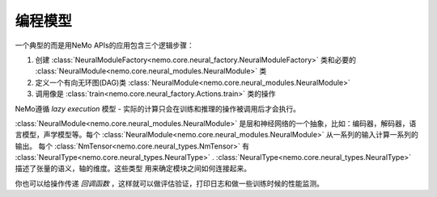 编程模型
-------------------

一个典型的而是用NeMo APIs的应用包含三个逻辑步骤：

1) 创建 :class:`NeuralModuleFactory<nemo.core.neural_factory.NeuralModuleFactory>` 类和必要的 :class:`NeuralModule<nemo.core.neural_modules.NeuralModule>` 类
2) 定义一个有向无环图(DAG)类 :class:`NeuralModule<nemo.core.neural_modules.NeuralModule>`
3) 调用像是 :class:`train<nemo.core.neural_factory.Actions.train>` 类的操作

NeMo遵循 *lazy execution* 模型 - 实际的计算只会在训练和推理的操作被调用后才会执行。

:class:`NeuralModule<nemo.core.neural_modules.NeuralModule>` 是层和神经网络的一个抽象，比如：编码器，解码器，语言模型，声学模型等。每个 :class:`NeuralModule<nemo.core.neural_modules.NeuralModule>` 从一系列的输入计算一系列的输出。
每个 :class:`NmTensor<nemo.core.neural_types.NmTensor>` 有 :class:`NeuralType<nemo.core.neural_types.NeuralType>` .
:class:`NeuralType<nemo.core.neural_types.NeuralType>` 描述了张量的语义，轴的维度。这些类型
用来确定模块之间如何连接起来。

你也可以给操作传递 *回调函数* ，这样就可以做评估验证，打印日志和做一些训练时候的性能监测。





